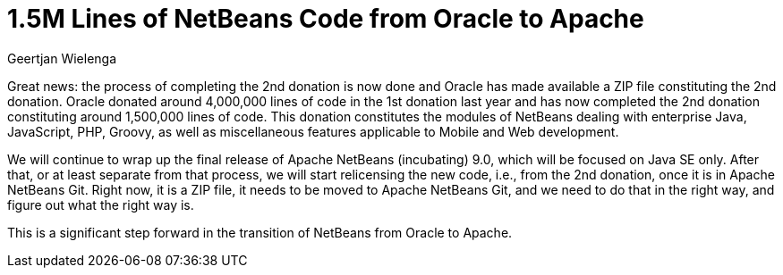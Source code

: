 // 
//     Licensed to the Apache Software Foundation (ASF) under one
//     or more contributor license agreements.  See the NOTICE file
//     distributed with this work for additional information
//     regarding copyright ownership.  The ASF licenses this file
//     to you under the Apache License, Version 2.0 (the
//     "License"); you may not use this file except in compliance
//     with the License.  You may obtain a copy of the License at
// 
//       http://www.apache.org/licenses/LICENSE-2.0
// 
//     Unless required by applicable law or agreed to in writing,
//     software distributed under the License is distributed on an
//     "AS IS" BASIS, WITHOUT WARRANTIES OR CONDITIONS OF ANY
//     KIND, either express or implied.  See the License for the
//     specific language governing permissions and limitations
//     under the License.
//

= 1.5M Lines of NetBeans Code from Oracle to Apache
:author: Geertjan Wielenga
:page-revdate: 2018-06-21
:page-layout: blogentry
:page-tags: blogentry
:jbake-status: published
:keywords: Apache NetBeans blog index
:description: Apache NetBeans blog index
:toc: left
:toc-title:
:syntax: true

Great news: the process of completing the 2nd donation is now done and Oracle has made available a ZIP file constituting the 2nd donation. 
Oracle donated around 4,000,000 lines of code in the 1st donation last year and has now completed the 2nd 
donation constituting around 1,500,000 lines of code. This donation constitutes the modules of NetBeans dealing with 
enterprise Java, JavaScript, PHP, Groovy, as well as miscellaneous features applicable to Mobile and Web development.

We will continue to wrap up the final release of Apache NetBeans (incubating) 9.0, which will be focused on Java SE only. 
After that, or at least separate from that process, we will start relicensing the new code, i.e., from the 2nd donation, once it is in Apache NetBeans Git. 
Right now, it is a ZIP file, it needs to be moved to Apache NetBeans Git, and we need to do that in the right way, and figure out what the right way is.

This is a significant step forward in the transition of NetBeans from Oracle to Apache.